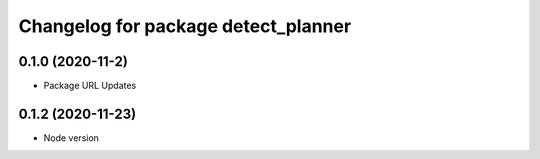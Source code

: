 ^^^^^^^^^^^^^^^^^^^^^^^^^^^^^^^^^^^^
Changelog for package detect_planner
^^^^^^^^^^^^^^^^^^^^^^^^^^^^^^^^^^^^

0.1.0 (2020-11-2)
-------------------
* Package URL Updates

0.1.2 (2020-11-23)
-------------------
* Node version 

